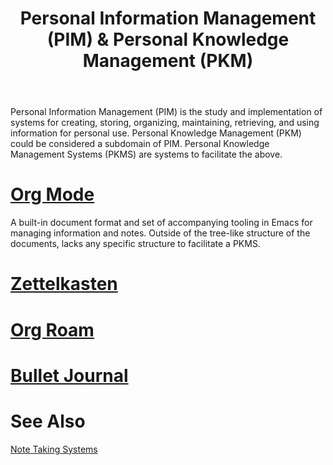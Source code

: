 :PROPERTIES:
:ID:       d4dafaae-02cf-4a44-8fa9-afded413fe2a
:END:
#+title: Personal Information Management (PIM) & Personal Knowledge Management (PKM)
#+filetags: :writing:information_management:

Personal Information Management (PIM) is the study and implementation of systems for creating, storing, organizing, maintaining, retrieving, and using information for personal use.  Personal Knowledge Management (PKM) could be considered a subdomain of PIM.  Personal Knowledge Management Systems (PKMS) are systems to facilitate the above.
* [[info:org][Org Mode]]
A built-in document format and set of accompanying tooling in Emacs for managing information and notes.  Outside of the tree-like structure of the documents, lacks any specific structure to facilitate a PKMS.
* [[id:0b355b67-af80-4908-8f9d-04fc0052ed23][Zettelkasten]]
* [[id:ad5b1807-db6f-47de-b957-2537a489021c][Org Roam]]
* [[id:cd0fff7f-2afb-44a8-9a1a-f4082a62d9a5][Bullet Journal]]
* See Also
[[id:6992d257-971d-40c7-a617-ec82e2541206][Note Taking Systems]]
